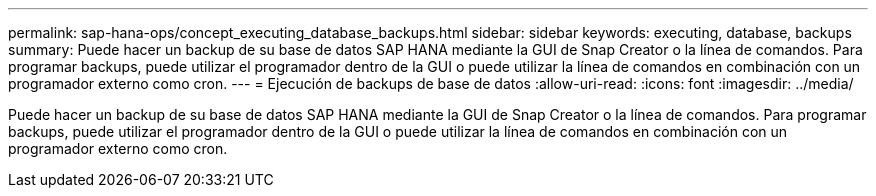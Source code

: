 ---
permalink: sap-hana-ops/concept_executing_database_backups.html 
sidebar: sidebar 
keywords: executing, database, backups 
summary: Puede hacer un backup de su base de datos SAP HANA mediante la GUI de Snap Creator o la línea de comandos. Para programar backups, puede utilizar el programador dentro de la GUI o puede utilizar la línea de comandos en combinación con un programador externo como cron. 
---
= Ejecución de backups de base de datos
:allow-uri-read: 
:icons: font
:imagesdir: ../media/


[role="lead"]
Puede hacer un backup de su base de datos SAP HANA mediante la GUI de Snap Creator o la línea de comandos. Para programar backups, puede utilizar el programador dentro de la GUI o puede utilizar la línea de comandos en combinación con un programador externo como cron.
